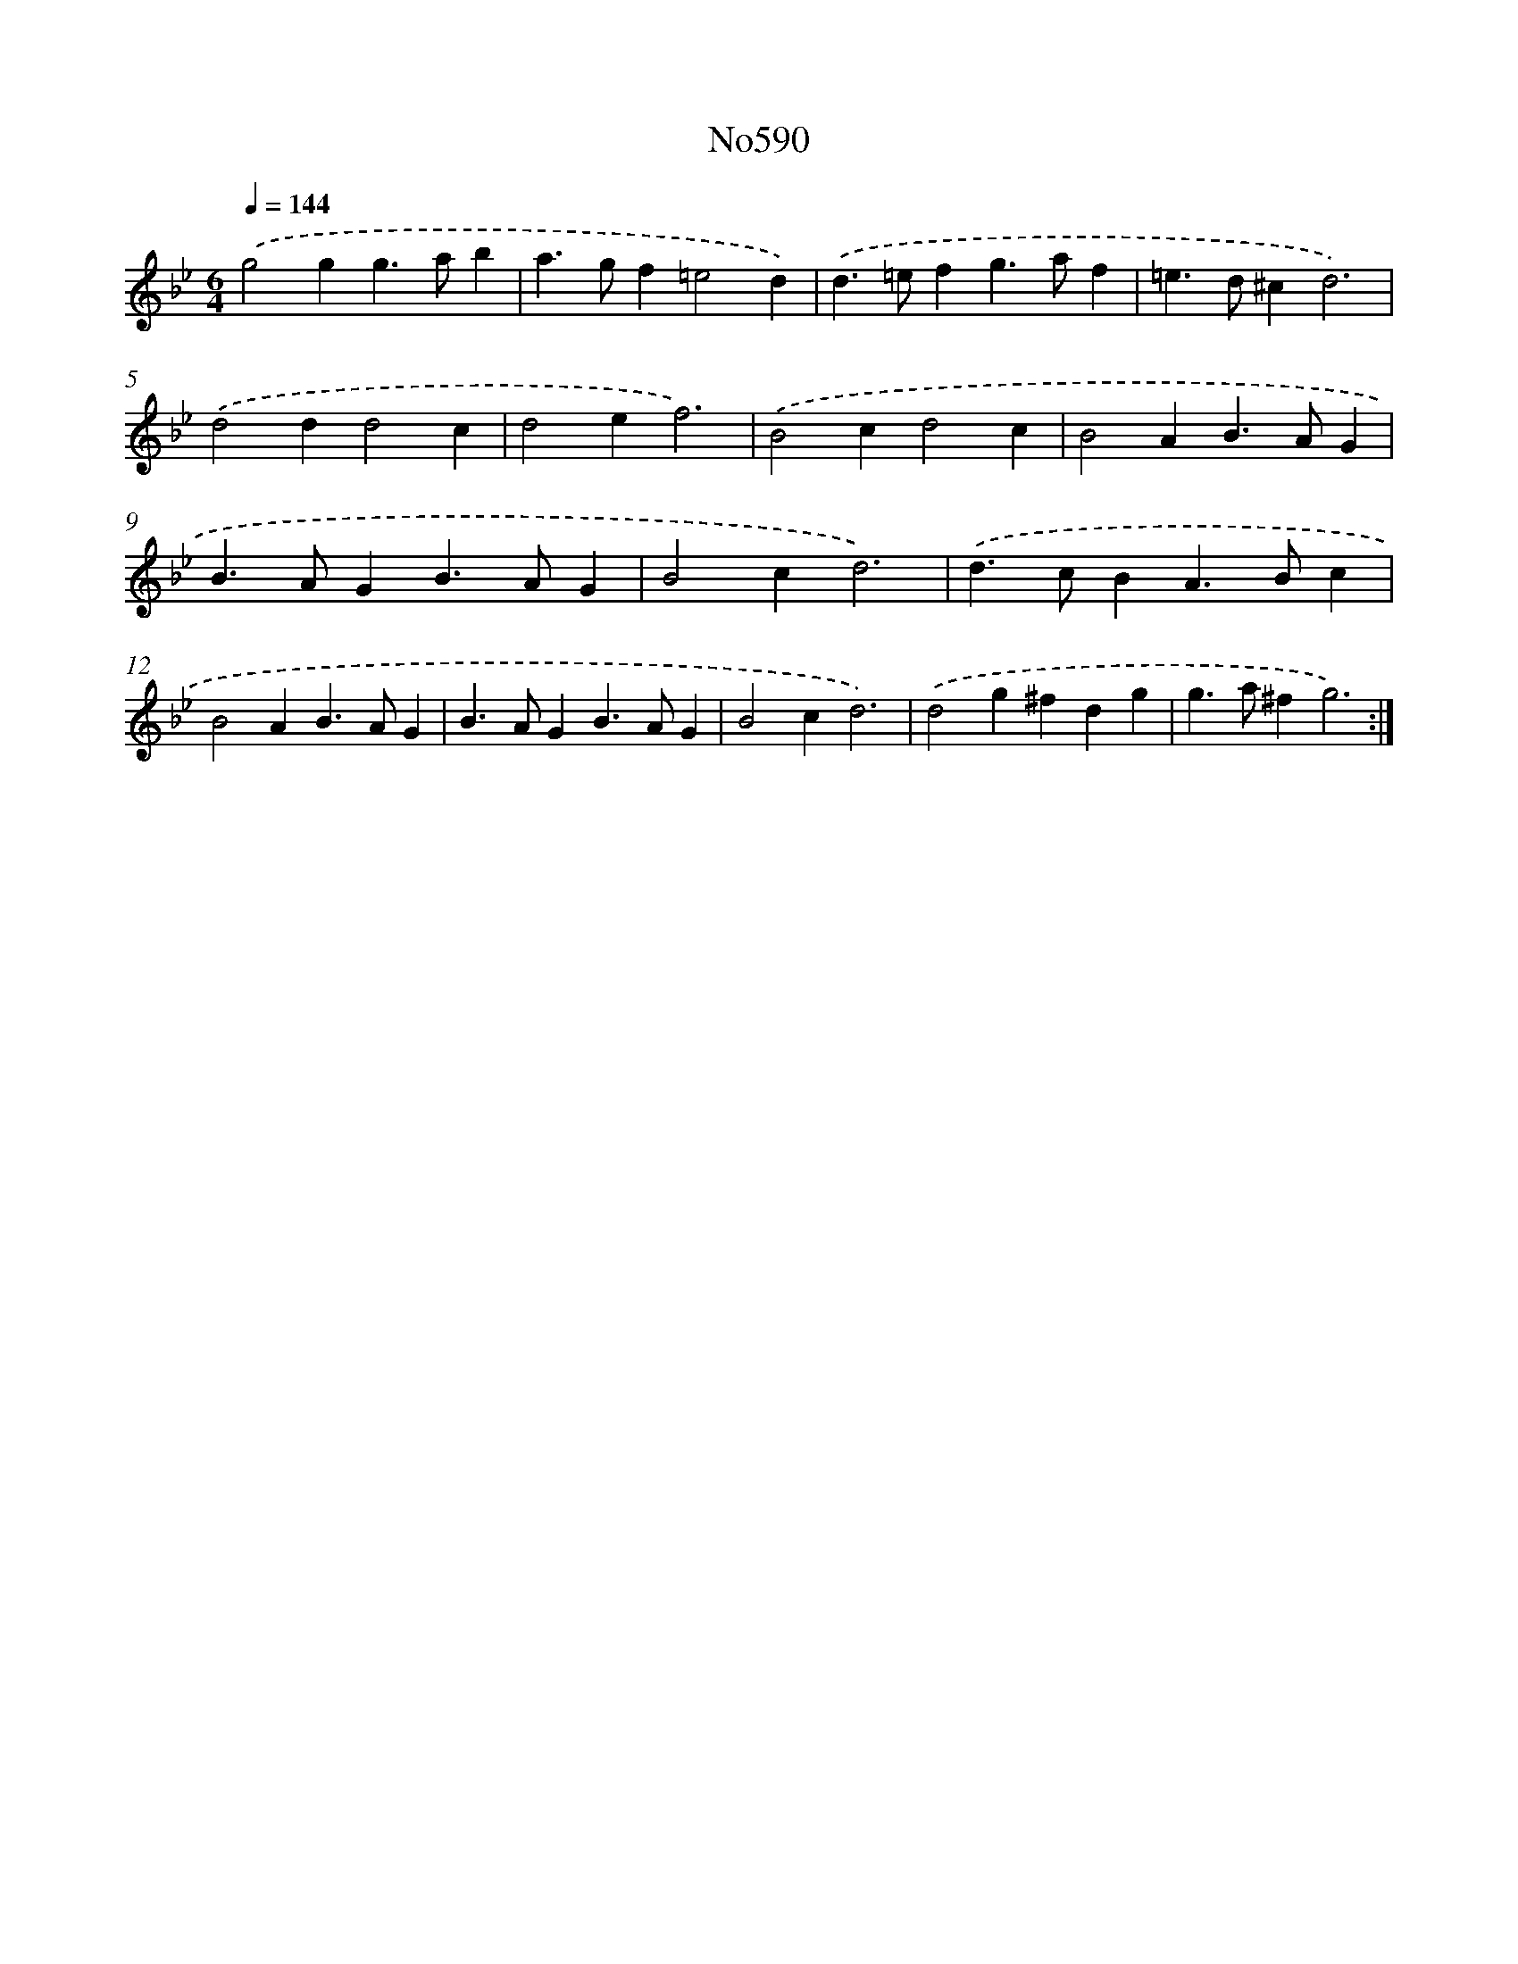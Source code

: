 X: 7054
T: No590
%%abc-version 2.0
%%abcx-abcm2ps-target-version 5.9.1 (29 Sep 2008)
%%abc-creator hum2abc beta
%%abcx-conversion-date 2018/11/01 14:36:34
%%humdrum-veritas 2888953264
%%humdrum-veritas-data 1322536942
%%continueall 1
%%barnumbers 0
L: 1/4
M: 6/4
Q: 1/4=144
K: Bb clef=treble
.('g2gg>ab |
a>gf=e2d) |
.('d>=efg>af |
=e>d^cd3) |
.('d2dd2c |
d2ef3) |
.('B2cd2c |
B2AB>AG |
B>AGB>AG |
B2cd3) |
.('d>cBA>Bc |
B2AB>AG |
B>AGB>AG |
B2cd3) |
.('d2g^fdg |
g>a^fg3) :|]
